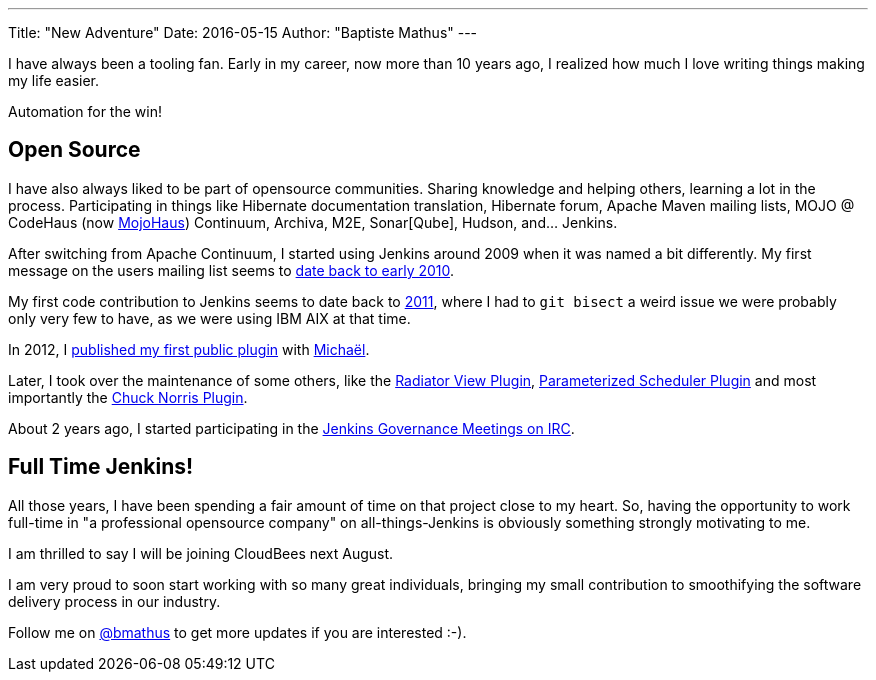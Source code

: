 ---
Title: "New Adventure"
Date: 2016-05-15
Author: "Baptiste Mathus"
---

I have always been a tooling fan. Early in my career, now more than 10 years ago, I realized how much I love writing things making my life easier.

Automation for the win!

== Open Source

I have also always liked to be part of opensource communities. Sharing knowledge and helping others, learning a lot in the process. Participating in things like Hibernate documentation translation, Hibernate forum, Apache Maven mailing lists, MOJO @ CodeHaus (now link:http://www.mojohaus.org:[MojoHaus]) Continuum, Archiva, M2E, Sonar[Qube], Hudson, and... Jenkins.

After switching from Apache Continuum, I started using Jenkins around 2009 when it was named a bit differently. My first message on the users mailing list seems to link:https://java.net/projects/hudson/lists/users/archive/2010-02/message/623[date back to early 2010].

My first code contribution to Jenkins seems to date back to link:https://github.com/jenkinsci/jenkins/commit/3c5c2c5cc335c1bb19c4e92bd4f75a715468dd33[2011], where I had to `git bisect` a weird issue we were probably only very few to have, as we were using IBM AIX at that time.

In 2012, I link:https://wiki.jenkins-ci.org/display/JENKINS/Build+Trigger+Badge+Plugin[published my first public plugin] with link:http://github.com/mpailloncy[Michaël].

Later, I took over the maintenance of some others, like the link:https://wiki.jenkins-ci.org/display/JENKINS/Radiator+View+Plugin[Radiator View Plugin], link:https://wiki.jenkins-ci.org/display/JENKINS/Parameterized+Scheduler+Plugin[Parameterized Scheduler Plugin] and most importantly the link:https://wiki.jenkins-ci.org/display/JENKINS/ChuckNorris+Plugin[Chuck Norris Plugin].

About 2 years ago, I started participating in the link:https://wiki.jenkins-ci.org/display/JENKINS/Governance+Meeting+Agenda[Jenkins Governance Meetings on IRC].

== Full Time Jenkins!

All those years, I have been spending a fair amount of time on that project close to my heart. So, having the opportunity to work full-time in "a professional opensource company" on all-things-Jenkins is obviously something strongly motivating to me.

I am thrilled to say I will be joining CloudBees next August.

I am very proud to soon start working with so many great individuals, bringing my small contribution to smoothifying the software delivery process in our industry.

Follow me on link:https://twitter.com/bmathus[@bmathus] to get more updates if you are interested :-).

